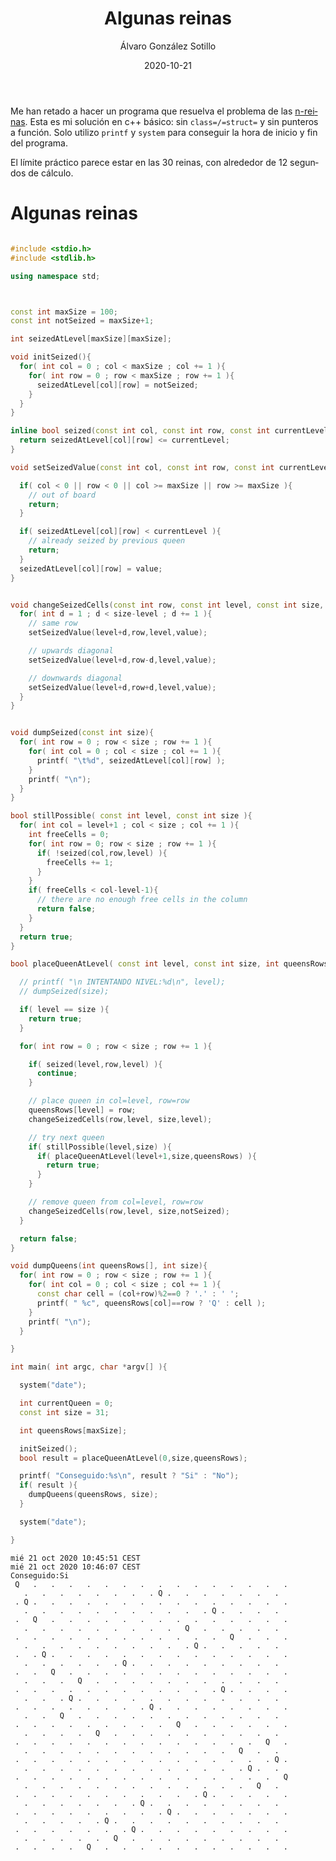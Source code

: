 #+title: Algunas reinas

#+AUTHOR:      Álvaro González Sotillo
#+EMAIL:       alvarogonzalezsotillo@gmail.com
#+DATE:        2020-10-21
#+URI:         /blog/algunas-reinas

#+TAGS: programación, c++
#+DESCRIPTION: Problema de las n-queens


#+PROPERTY: header-arg :eval query
#+LANGUAGE: es
#+options: toc:nil
#+latex_class_options: [a4paper]
#+latex_header: \usepackage[margin=2cm]{geometry}
#+latex_header: \usepackage{amsmath}
#+latex_header: \usepackage{xcolor}
#+latex_header: \usepackage[spanish]{babel}
#+latex_header: \usepackage{caption}
#+latex_header: \usepackage{listings}
#+latex_header_extra: \lstset{frame=single,columns=fixed,basicstyle=\scriptsize\ttfamily,breaklines=true,postbreak=\raisebox{0ex}[0ex][0ex]{\ensuremath{\color{red}\hookrightarrow\space}},keywordstyle=\color{blue}\ttfamily,stringstyle=\color{red}\ttfamily,commentstyle=\color{green}\ttfamily}
#+latex_header_extra: \lstset{emph={function,let,len,import,translate,module,rotate,module,hull,sphere},emphstyle=\color{blue}\ttfamily}
#+latex_header_extra: \hypersetup{colorlinks,citecolor=black,filecolor=black,linkcolor=black,urlcolor=blue}
#+latex_header_extra: \renewcommand{\lstlistingname}{Listado}
#+latex_header_extra: \captionsetup{font={scriptsize}}


Me han retado a hacer un programa que resuelva el problema de las [[https://en.wikipedia.org/wiki/Eight_queens_puzzle][n-reinas]]. Esta es mi solución en c++ básico: sin =class=/=struct== y sin punteros a función. Solo utilizo =printf= y =system= para conseguir la hora de inicio y fin del programa.

El límite práctico parece estar en las 30 reinas, con alrededor de 12 segundos de cálculo.

* Algunas reinas

#+begin_src cpp :results raw replace :wrap EXAMPLE :exports both :results output

#include <stdio.h>
#include <stdlib.h>

using namespace std;



const int maxSize = 100;
const int notSeized = maxSize+1;

int seizedAtLevel[maxSize][maxSize];

void initSeized(){
  for( int col = 0 ; col < maxSize ; col += 1 ){
    for( int row = 0 ; row < maxSize ; row += 1 ){
      seizedAtLevel[col][row] = notSeized;
    }
  }
}

inline bool seized(const int col, const int row, const int currentLevel ){
  return seizedAtLevel[col][row] <= currentLevel;
}

void setSeizedValue(const int col, const int row, const int currentLevel, const int value ){

  if( col < 0 || row < 0 || col >= maxSize || row >= maxSize ){
    // out of board
    return;
  }
  
  if( seizedAtLevel[col][row] < currentLevel ){
    // already seized by previous queen
    return;
  }
  seizedAtLevel[col][row] = value;
}


void changeSeizedCells(const int row, const int level, const int size, const int value ){
  for( int d = 1 ; d < size-level ; d += 1 ){
    // same row
    setSeizedValue(level+d,row,level,value);

    // upwards diagonal
    setSeizedValue(level+d,row-d,level,value);

    // downwards diagonal
    setSeizedValue(level+d,row+d,level,value);
  }
}


void dumpSeized(const int size){
  for( int row = 0 ; row < size ; row += 1 ){
    for( int col = 0 ; col < size ; col += 1 ){
      printf( "\t%d", seizedAtLevel[col][row] );
    }
    printf( "\n");
  }
}

bool stillPossible( const int level, const int size ){
  for( int col = level+1 ; col < size ; col += 1 ){
    int freeCells = 0;
    for( int row = 0; row < size ; row += 1 ){
      if( !seized(col,row,level) ){
        freeCells += 1;
      }
    }
    if( freeCells < col-level-1){
      // there are no enough free cells in the column
      return false;
    }
  }
  return true;
}

bool placeQueenAtLevel( const int level, const int size, int queensRows[] ){

  // printf( "\n INTENTANDO NIVEL:%d\n", level);
  // dumpSeized(size);
  
  if( level == size ){
    return true;
  }
  
  for( int row = 0 ; row < size ; row += 1 ){

    if( seized(level,row,level) ){
      continue;
    }

    // place queen in col=level, row=row
    queensRows[level] = row;
    changeSeizedCells(row,level, size,level);

    // try next queen
    if( stillPossible(level,size) ){
      if( placeQueenAtLevel(level+1,size,queensRows) ){
        return true;
      }
    }

    // remove queen from col=level, row=row
    changeSeizedCells(row,level, size,notSeized);
  }

  return false;
}

void dumpQueens(int queensRows[], int size){
  for( int row = 0 ; row < size ; row += 1 ){
    for( int col = 0 ; col < size ; col += 1 ){
      const char cell = (col+row)%2==0 ? '.' : ' ';
      printf( " %c", queensRows[col]==row ? 'Q' : cell );
    }
    printf( "\n");
  }

}
  
int main( int argc, char *argv[] ){

  system("date");

  int currentQueen = 0;
  const int size = 31;

  int queensRows[maxSize];

  initSeized();
  bool result = placeQueenAtLevel(0,size,queensRows);

  printf( "Conseguido:%s\n", result ? "Si" : "No");
  if( result ){
    dumpQueens(queensRows, size);
  }

  system("date");
  
}
#+end_src

#+RESULTS:
#+begin_EXAMPLE
mié 21 oct 2020 10:45:51 CEST
mié 21 oct 2020 10:46:07 CEST
Conseguido:Si
 Q   .   .   .   .   .   .   .   .   .   .   .   .   .   .   .
   .   .   .   .   .   .   .   . Q .   .   .   .   .   .   .  
 . Q .   .   .   .   .   .   .   .   .   .   .   .   .   .   .
   .   .   .   .   .   .   .   .   .   .   . Q .   .   .   .  
 .   Q   .   .   .   .   .   .   .   .   .   .   .   .   .   .
   .   .   .   .   .   .   .   .   .   Q   .   .   .   .   .  
 .   .   .   .   .   .   .   .   .   .   .   .   Q   .   .   .
   .   .   .   .   .   .   .   .   .   . Q .   .   .   .   .  
 .   . Q .   .   .   .   .   .   .   .   .   .   .   .   .   .
   .   .   .   .   .   . Q .   .   .   .   .   .   .   .   .  
 .   .   Q   .   .   .   .   .   .   .   .   .   .   .   .   .
   .   .   .   Q   .   .   .   .   .   .   .   .   .   .   .  
 .   .   .   .   .   .   .   .   .   .   .   . Q .   .   .   .
   .   .   . Q .   .   .   .   .   .   .   .   .   .   .   .  
 .   .   .   .   .   .   .   . Q .   .   .   .   .   .   .   .
   .   .   Q   .   .   .   .   .   .   .   .   .   .   .   .  
 .   .   .   .   .   .   .   .   .   Q   .   .   .   .   .   .
   .   .   .   .   Q   .   .   .   .   .   .   .   .   .   .  
 .   .   .   .   .   .   .   .   .   .   .   .   .   .   Q   .
   .   .   .   .   .   .   .   .   .   .   .   .   Q   .   .  
 .   .   .   .   .   .   .   .   .   .   .   .   .   .   . Q .
   .   .   .   .   .   .   .   .   .   .   .   .   . Q .   .  
 .   .   .   .   .   .   .   .   .   .   .   .   .   .   .   Q
   .   .   .   .   .   .   .   .   .   .   .   .   .   Q   .  
 .   .   .   .   .   .   .   .   .   .   . Q .   .   .   .   .
   .   .   .   .   .   .   . Q .   .   .   .   .   .   .   .  
 .   .   .   .   .   .   .   .   . Q .   .   .   .   .   .   .
   .   .   .   .   . Q .   .   .   .   .   .   .   .   .   .  
 .   .   .   .   .   .   . Q .   .   .   .   .   .   .   .   .
   .   .   .   .   .   Q   .   .   .   .   .   .   .   .   .  
 .   .   .   .   Q   .   .   .   .   .   .   .   .   .   .   .
#+end_EXAMPLE
